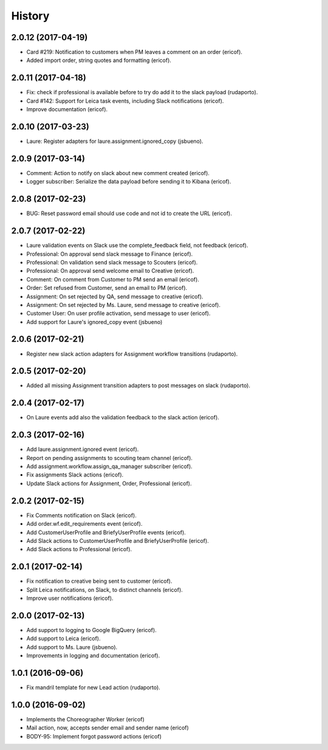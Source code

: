 =======
History
=======


2.0.12 (2017-04-19)
-------------------

* Card #219: Notification to customers when PM leaves a comment on an order (ericof).
* Added import order, string quotes and formatting (ericof).

2.0.11 (2017-04-18)
-------------------

* Fix: check if professional is available before to try do add it to the slack payload (rudaporto).
* Card #142: Support for Leica task events, including Slack notifications (ericof).
* Improve documentation (ericof).

2.0.10 (2017-03-23)
-------------------

* Laure: Register adapters for laure.assignment.ignored_copy (jsbueno).

2.0.9 (2017-03-14)
------------------

* Comment: Action to notify on slack about new comment created (ericof).
* Logger subscriber: Serialize the data payload before sending it to Kibana (ericof).

2.0.8 (2017-02-23)
------------------

* BUG: Reset password email should use code and not id to create the URL (ericof).

2.0.7 (2017-02-22)
------------------

* Laure validation events on Slack use the complete_feedback field, not feedback (ericof).
* Professional: On approval send slack message to Finance (ericof).
* Professional: On validation send slack message to Scouters (ericof).
* Professional: On approval send welcome email to Creative (ericof).
* Comment: On comment from Customer to PM send an email (ericof).
* Order: Set refused from Customer, send an email to PM (ericof).
* Assignment: On set rejected by QA, send message to creative (ericof).
* Assignment: On set rejected by Ms. Laure, send message to creative (ericof).
* Customer User: On user profile activation, send message to user (ericof).
* Add support for Laure's ignored_copy event (jsbueno)

2.0.6 (2017-02-21)
------------------

* Register new slack action adapters for Assignment workflow transitions (rudaporto).

2.0.5 (2017-02-20)
------------------

* Added all missing Assignment transition adapters to post messages on slack (rudaporto).


2.0.4 (2017-02-17)
------------------

* On Laure events add also the validation feedback to the slack action (ericof).


2.0.3 (2017-02-16)
------------------

* Add laure.assignment.ignored event (ericof).
* Report on pending assignments to scouting team channel (ericof).
* Add assignment.workflow.assign_qa_manager subscriber (ericof).
* Fix assignments Slack actions (ericof).
* Update Slack actions for Assignment, Order, Professional (ericof).

2.0.2 (2017-02-15)
------------------

* Fix Comments notification on Slack (ericof).
* Add order.wf.edit_requirements event (ericof).
* Add CustomerUserProfile and BriefyUserProfile events (ericof).
* Add Slack actions to CustomerUserProfile and BriefyUserProfile (ericof).
* Add Slack actions to Professional (ericof).

2.0.1 (2017-02-14)
------------------

* Fix notification to creative being sent to customer (ericof).
* Split Leica notifications, on Slack, to distinct channels (ericof).
* Improve user notifications (ericof).


2.0.0 (2017-02-13)
------------------

* Add support to logging to Google BigQuery (ericof).
* Add support to Leica (ericof).
* Add support to Ms. Laure (jsbueno).
* Improvements in logging and documentation (ericof).


1.0.1 (2016-09-06)
------------------

* Fix mandril template for new Lead action (rudaporto).

1.0.0 (2016-09-02)
------------------

* Implements the Choreographer Worker (ericof)
* Mail action, now, accepts sender email and sender name (ericof)
* BODY-95: Implement forgot password actions (ericof)
